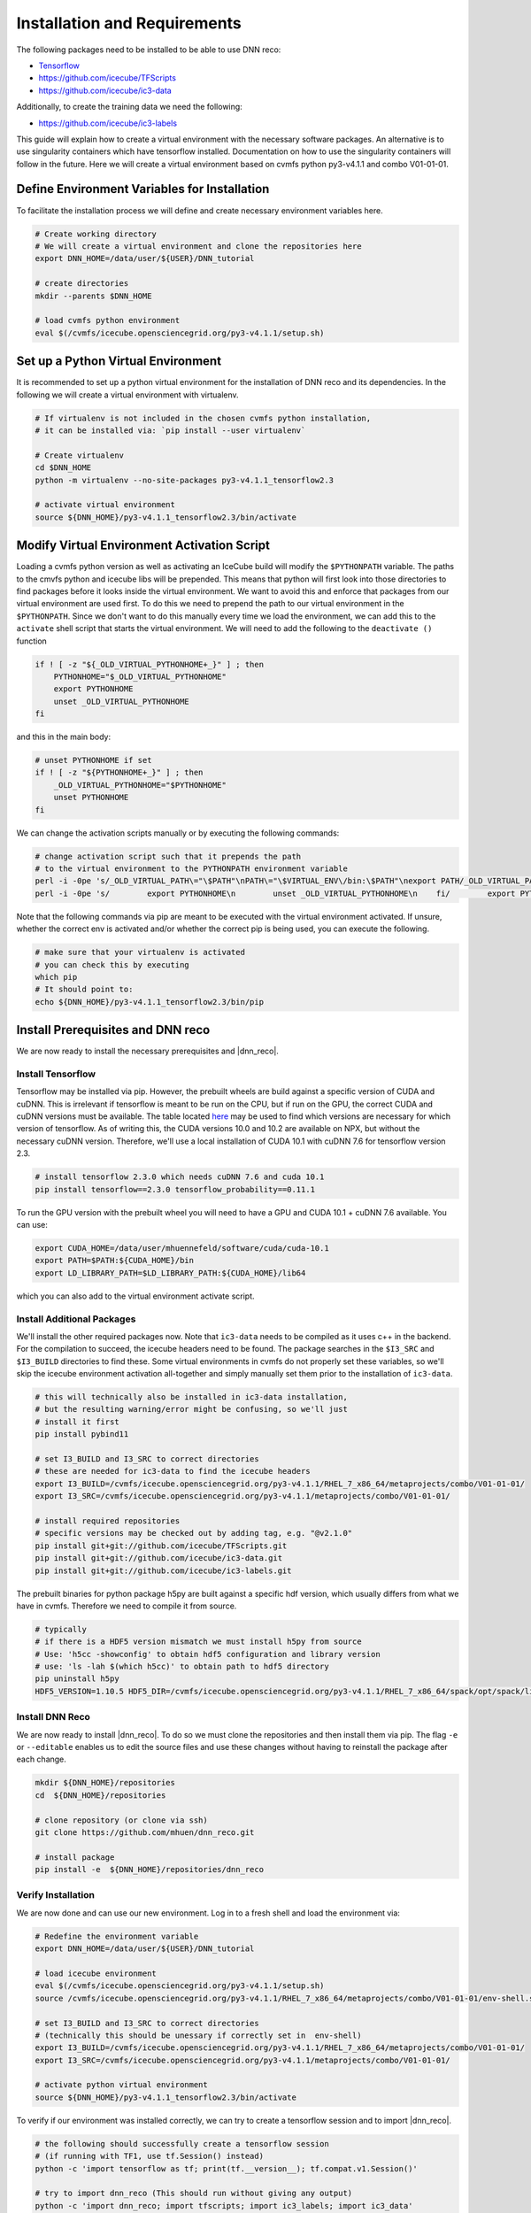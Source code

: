 .. IceCube DNN reconstruction

.. _installation_and_requirements:

Installation and Requirements
*****************************

The following packages need to be installed to be able to use DNN reco:

* `Tensorflow <https://www.tensorflow.org/>`_
* https://github.com/icecube/TFScripts
* https://github.com/icecube/ic3-data

Additionally, to create the training data we need the following:

* https://github.com/icecube/ic3-labels

This guide will explain how to create a virtual environment with the necessary
software packages. An alternative is to use singularity containers which have
tensorflow installed. Documentation on how to use the singularity containers will follow in the future.
Here we will create a virtual environment based on cvmfs python py3-v4.1.1
and combo V01-01-01.

Define Environment Variables for Installation
=============================================

To facilitate the installation process we will define and create necessary
environment variables here.

.. code-block:: bash

    # Create working directory
    # We will create a virtual environment and clone the repositories here
    export DNN_HOME=/data/user/${USER}/DNN_tutorial

    # create directories
    mkdir --parents $DNN_HOME

    # load cvmfs python environment
    eval $(/cvmfs/icecube.opensciencegrid.org/py3-v4.1.1/setup.sh)

.. source /cvmfs/icecube.opensciencegrid.org/py2-v3.0.1/RHEL_7_x86_64/metaprojects/simulation/V06-01-01/env-shell.sh

Set up a Python Virtual Environment
===================================

It is recommended to set up a python virtual environment for the installation
of DNN reco and its dependencies.
In the following we will create a virtual environment with virtualenv.

.. code-block:: bash

    # If virtualenv is not included in the chosen cvmfs python installation,
    # it can be installed via: `pip install --user virtualenv`

    # Create virtualenv
    cd $DNN_HOME
    python -m virtualenv --no-site-packages py3-v4.1.1_tensorflow2.3

    # activate virtual environment
    source ${DNN_HOME}/py3-v4.1.1_tensorflow2.3/bin/activate


Modify Virtual Environment Activation Script
============================================

Loading a cvmfs python version as well as activating an IceCube build will
modify the ``$PYTHONPATH`` variable. The paths to the cmvfs python and icecube
libs will be prepended. This means that python will first look into those
directories to find packages before it looks inside the virtual environment.
We want to avoid this and enforce that packages from our virtual environment
are used first. To do this we need to prepend the path to our virtual
environment in the ``$PYTHONPATH``. Since we don't want to do this manually
every time we load the environment, we can add this to the ``activate`` shell
script that starts the virtual environment.
We will need to add the following to the ``deactivate ()`` function

.. code-block:: bash

    if ! [ -z "${_OLD_VIRTUAL_PYTHONHOME+_}" ] ; then
        PYTHONHOME="$_OLD_VIRTUAL_PYTHONHOME"
        export PYTHONHOME
        unset _OLD_VIRTUAL_PYTHONHOME
    fi

and this in the main body:

.. code-block:: bash

    # unset PYTHONHOME if set
    if ! [ -z "${PYTHONHOME+_}" ] ; then
        _OLD_VIRTUAL_PYTHONHOME="$PYTHONHOME"
        unset PYTHONHOME
    fi

We can change the activation scripts manually or by executing the following commands:

.. code-block:: bash

    # change activation script such that it prepends the path
    # to the virtual environment to the PYTHONPATH environment variable
    perl -i -0pe 's/_OLD_VIRTUAL_PATH\="\$PATH"\nPATH\="\$VIRTUAL_ENV\/bin:\$PATH"\nexport PATH/_OLD_VIRTUAL_PATH\="\$PATH"\nPATH\="\$VIRTUAL_ENV\/bin:\$PATH"\nexport PATH\n\n# prepend virtual env path to PYTHONPATH if set\nif ! \[ -z "\$\{PYTHONPATH+_\}" \] ; then\n    _OLD_VIRTUAL_PYTHONPATH\="\$PYTHONPATH"\n    export PYTHONPATH\=\$VIRTUAL_ENV\/lib\/python3.7\/site-packages:\$PYTHONPATH\nfi/' ${DNN_HOME}/py3-v4.1.1_tensorflow2.3/bin/activate
    perl -i -0pe 's/        export PYTHONHOME\n        unset _OLD_VIRTUAL_PYTHONHOME\n    fi/        export PYTHONHOME\n        unset _OLD_VIRTUAL_PYTHONHOME\n    fi\n\n    if ! \[ -z "\$\{_OLD_VIRTUAL_PYTHONPATH+_\}" \] ; then\n        PYTHONPATH\="\$_OLD_VIRTUAL_PYTHONPATH"\n        export PYTHONPATH\n        unset _OLD_VIRTUAL_PYTHONPATH\n    fi/' ${DNN_HOME}/py3-v4.1.1_tensorflow2.3/bin/activate


Note that the following commands via pip are meant to be executed with
the virtual environment activated.
If unsure, whether the correct env is activated and/or whether the correct
pip is being used, you can execute the following.

.. code-block:: bash

    # make sure that your virtualenv is activated
    # you can check this by executing
    which pip
    # It should point to:
    echo ${DNN_HOME}/py3-v4.1.1_tensorflow2.3/bin/pip


Install Prerequisites and DNN reco
==================================

We are now ready to install the necessary prerequisites and |dnn_reco|.

.. _install_tensorflow:

Install Tensorflow
------------------

Tensorflow may be installed via pip.
However, the prebuilt wheels are build against a specific version of
CUDA and cuDNN. This is irrelevant if tensorflow is meant to be run on
the CPU, but if run on the GPU, the correct CUDA and cuDNN versions must
be available.
The table located `here <https://www.tensorflow.org/install/source#gpu>`_
may be used to find which versions are necessary for which version of
tensorflow.
As of writing this, the CUDA versions 10.0 and 10.2 are available on NPX,
but without the necessary cuDNN version.
Therefore, we'll use a local installation of CUDA 10.1 with cuDNN 7.6
for tensorflow version 2.3.

.. code-block:: bash

    # install tensorflow 2.3.0 which needs cuDNN 7.6 and cuda 10.1
    pip install tensorflow==2.3.0 tensorflow_probability==0.11.1

To run the GPU version with the prebuilt wheel you will need to have a GPU and
CUDA 10.1 + cuDNN 7.6 available. You can use:

.. code-block:: bash

    export CUDA_HOME=/data/user/mhuennefeld/software/cuda/cuda-10.1
    export PATH=$PATH:${CUDA_HOME}/bin
    export LD_LIBRARY_PATH=$LD_LIBRARY_PATH:${CUDA_HOME}/lib64

which you can also add to the virtual environment activate script.

.. _install_dnn_reco:

Install Additional Packages
---------------------------

We'll install the other required packages now. Note that ``ic3-data``
needs to be compiled as it uses c++ in the backend.
For the compilation to succeed, the icecube headers need to be found.
The package searches in the ``$I3_SRC`` and ``$I3_BUILD`` directories to
find these.
Some virtual environments in cvmfs do not properly set these variables,
so we'll skip the icecube environment activation all-together and
simply manually set them prior to the installation of ``ic3-data``.

.. code-block:: bash

    # this will technically also be installed in ic3-data installation,
    # but the resulting warning/error might be confusing, so we'll just
    # install it first
    pip install pybind11

    # set I3_BUILD and I3_SRC to correct directories
    # these are needed for ic3-data to find the icecube headers
    export I3_BUILD=/cvmfs/icecube.opensciencegrid.org/py3-v4.1.1/RHEL_7_x86_64/metaprojects/combo/V01-01-01/
    export I3_SRC=/cvmfs/icecube.opensciencegrid.org/py3-v4.1.1/metaprojects/combo/V01-01-01/

    # install required repositories
    # specific versions may be checked out by adding tag, e.g. "@v2.1.0"
    pip install git+git://github.com/icecube/TFScripts.git
    pip install git+git://github.com/icecube/ic3-data.git
    pip install git+git://github.com/icecube/ic3-labels.git

The prebuilt binaries for python package h5py are
built against a specific hdf version, which usually differs
from what we have in cvmfs. Therefore we need to compile
it from source.

.. code-block:: bash

    # typically
    # if there is a HDF5 version mismatch we must install h5py from source
    # Use: 'h5cc -showconfig' to obtain hdf5 configuration and library version
    # use: 'ls -lah $(which h5cc)' to obtain path to hdf5 directory
    pip uninstall h5py
    HDF5_VERSION=1.10.5 HDF5_DIR=/cvmfs/icecube.opensciencegrid.org/py3-v4.1.1/RHEL_7_x86_64/spack/opt/spack/linux-centos7-x86_64/gcc-9.2.0spack/hdf5-1.10.5-tzqwgit6tpz6facq4b3kuuudvcygayc4 pip install --no-binary=h5py h5py==2.10.0


Install DNN Reco
----------------

We are now ready to install |dnn_reco|.
To do so we must clone the repositories and then install them via pip.
The flag ``-e`` or ``--editable`` enables us to edit the source files and use
these changes without having to reinstall the package after each change.

.. code-block:: bash

    mkdir ${DNN_HOME}/repositories
    cd  ${DNN_HOME}/repositories

    # clone repository (or clone via ssh)
    git clone https://github.com/mhuen/dnn_reco.git

    # install package
    pip install -e  ${DNN_HOME}/repositories/dnn_reco


.. _verify_installation:

Verify Installation
-------------------

We are now done and can use our new environment.
Log in to a fresh shell and load the environment via:

.. code-block:: bash

    # Redefine the environment variable
    export DNN_HOME=/data/user/${USER}/DNN_tutorial

    # load icecube environment
    eval $(/cvmfs/icecube.opensciencegrid.org/py3-v4.1.1/setup.sh)
    source /cvmfs/icecube.opensciencegrid.org/py3-v4.1.1/RHEL_7_x86_64/metaprojects/combo/V01-01-01/env-shell.sh

    # set I3_BUILD and I3_SRC to correct directories
    # (technically this should be unessary if correctly set in  env-shell)
    export I3_BUILD=/cvmfs/icecube.opensciencegrid.org/py3-v4.1.1/RHEL_7_x86_64/metaprojects/combo/V01-01-01/
    export I3_SRC=/cvmfs/icecube.opensciencegrid.org/py3-v4.1.1/metaprojects/combo/V01-01-01/

    # activate python virtual environment
    source ${DNN_HOME}/py3-v4.1.1_tensorflow2.3/bin/activate

To verify if our environment was installed correctly, we can
try to create a tensorflow session and to import |dnn_reco|.

.. code-block:: bash

    # the following should successfully create a tensorflow session
    # (if running with TF1, use tf.Session() instead)
    python -c 'import tensorflow as tf; print(tf.__version__); tf.compat.v1.Session()'

    # try to import dnn_reco (This should run without giving any output)
    python -c 'import dnn_reco; import tfscripts; import ic3_labels; import ic3_data'


.. note::
    The prebuilt tensorflow binary is built to use avx2 and ssse3 instructions among others.
    These are not available on cobalts 1 through 4.
    Attempting to import tensorflow will lead to an "illegal instructions"
    error. Therefore, if running on the cobalts, simply choose one of the
    newer machines: cobalt 5 through 8.
    On NPX, if running CPU jobs, you can request nodes with avx2 and ssse3
    support by adding: ``requirements = (TARGET.has_avx2) && (TARGET.has_ssse3)``. This is only necessary for CPU jobs. For GPU jobs,
    these requirements should not be set.
